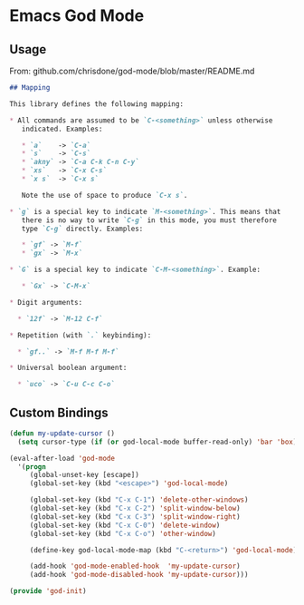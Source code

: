 * Emacs God Mode

** Usage
   From: github.com/chrisdone/god-mode/blob/master/README.md
   #+BEGIN_SRC markdown
     ## Mapping

     This library defines the following mapping:

     ,* All commands are assumed to be `C-<something>` unless otherwise
        indicated. Examples:

        ,* `a`    -> `C-a`
        ,* `s`    -> `C-s`
        ,* `akny` -> `C-a C-k C-n C-y`
        ,* `xs`   -> `C-x C-s`
        ,* `x s`  -> `C-x s`

        Note the use of space to produce `C-x s`.

     ,* `g` is a special key to indicate `M-<something>`. This means that
        there is no way to write `C-g` in this mode, you must therefore
        type `C-g` directly. Examples:

        ,* `gf` -> `M-f`
        ,* `gx` -> `M-x`

     ,* `G` is a special key to indicate `C-M-<something>`. Example:

        ,* `Gx` -> `C-M-x`

     ,* Digit arguments:
     
       ,* `12f` -> `M-12 C-f`
     
     ,* Repetition (with `.` keybinding):

       ,* `gf..` -> `M-f M-f M-f`

     ,* Universal boolean argument:

       ,* `uco` -> `C-u C-c C-o`
   #+END_SRC

** Custom Bindings

   #+BEGIN_SRC emacs-lisp
     (defun my-update-cursor ()
       (setq cursor-type (if (or god-local-mode buffer-read-only) 'bar 'box)))

     (eval-after-load 'god-mode
       '(progn
          (global-unset-key [escape])
          (global-set-key (kbd "<escape>") 'god-local-mode)

          (global-set-key (kbd "C-x C-1") 'delete-other-windows)
          (global-set-key (kbd "C-x C-2") 'split-window-below)
          (global-set-key (kbd "C-x C-3") 'split-window-right)
          (global-set-key (kbd "C-x C-0") 'delete-window)
          (global-set-key (kbd "C-x C-o") 'other-window)

          (define-key god-local-mode-map (kbd "C-<return>") 'god-local-mode)

          (add-hook 'god-mode-enabled-hook  'my-update-cursor)
          (add-hook 'god-mode-disabled-hook 'my-update-cursor)))
   #+END_SRC

#+BEGIN_SRC emacs-lisp
(provide 'god-init)
#+END_SRC
